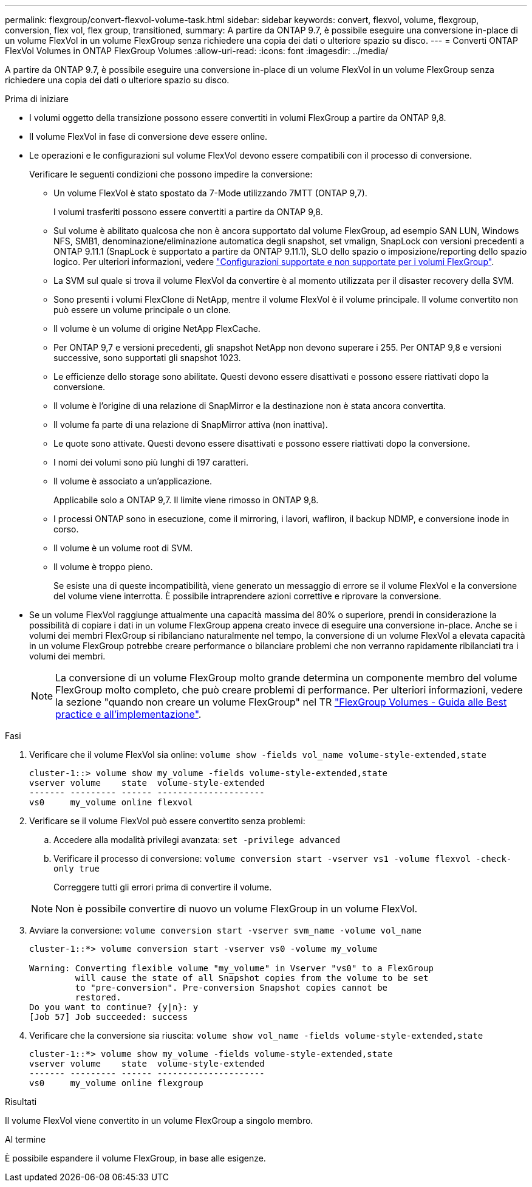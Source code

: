 ---
permalink: flexgroup/convert-flexvol-volume-task.html 
sidebar: sidebar 
keywords: convert, flexvol, volume, flexgroup, conversion, flex vol, flex group, transitioned, 
summary: A partire da ONTAP 9.7, è possibile eseguire una conversione in-place di un volume FlexVol in un volume FlexGroup senza richiedere una copia dei dati o ulteriore spazio su disco. 
---
= Converti ONTAP FlexVol Volumes in ONTAP FlexGroup Volumes
:allow-uri-read: 
:icons: font
:imagesdir: ../media/


[role="lead"]
A partire da ONTAP 9.7, è possibile eseguire una conversione in-place di un volume FlexVol in un volume FlexGroup senza richiedere una copia dei dati o ulteriore spazio su disco.

.Prima di iniziare
* I volumi oggetto della transizione possono essere convertiti in volumi FlexGroup a partire da ONTAP 9,8.
* Il volume FlexVol in fase di conversione deve essere online.
* Le operazioni e le configurazioni sul volume FlexVol devono essere compatibili con il processo di conversione.
+
Verificare le seguenti condizioni che possono impedire la conversione:

+
** Un volume FlexVol è stato spostato da 7-Mode utilizzando 7MTT (ONTAP 9,7).
+
I volumi trasferiti possono essere convertiti a partire da ONTAP 9,8.

** Sul volume è abilitato qualcosa che non è ancora supportato dal volume FlexGroup, ad esempio SAN LUN, Windows NFS, SMB1, denominazione/eliminazione automatica degli snapshot, set vmalign, SnapLock con versioni precedenti a ONTAP 9.11.1 (SnapLock è supportato a partire da ONTAP 9.11.1), SLO dello spazio o imposizione/reporting dello spazio logico. Per ulteriori informazioni, vedere link:supported-unsupported-config-concept.html["Configurazioni supportate e non supportate per i volumi FlexGroup"].
** La SVM sul quale si trova il volume FlexVol da convertire è al momento utilizzata per il disaster recovery della SVM.
** Sono presenti i volumi FlexClone di NetApp, mentre il volume FlexVol è il volume principale. Il volume convertito non può essere un volume principale o un clone.
** Il volume è un volume di origine NetApp FlexCache.
** Per ONTAP 9,7 e versioni precedenti, gli snapshot NetApp non devono superare i 255. Per ONTAP 9,8 e versioni successive, sono supportati gli snapshot 1023.
** Le efficienze dello storage sono abilitate. Questi devono essere disattivati e possono essere riattivati dopo la conversione.
** Il volume è l'origine di una relazione di SnapMirror e la destinazione non è stata ancora convertita.
** Il volume fa parte di una relazione di SnapMirror attiva (non inattiva).
** Le quote sono attivate. Questi devono essere disattivati e possono essere riattivati dopo la conversione.
** I nomi dei volumi sono più lunghi di 197 caratteri.
** Il volume è associato a un'applicazione.
+
Applicabile solo a ONTAP 9,7. Il limite viene rimosso in ONTAP 9,8.

** I processi ONTAP sono in esecuzione, come il mirroring, i lavori, wafliron, il backup NDMP, e conversione inode in corso.
** Il volume è un volume root di SVM.
** Il volume è troppo pieno.
+
Se esiste una di queste incompatibilità, viene generato un messaggio di errore se il volume FlexVol e la conversione del volume viene interrotta. È possibile intraprendere azioni correttive e riprovare la conversione.



* Se un volume FlexVol raggiunge attualmente una capacità massima del 80% o superiore, prendi in considerazione la possibilità di copiare i dati in un volume FlexGroup appena creato invece di eseguire una conversione in-place. Anche se i volumi dei membri FlexGroup si ribilanciano naturalmente nel tempo, la conversione di un volume FlexVol a elevata capacità in un volume FlexGroup potrebbe creare performance o bilanciare problemi che non verranno rapidamente ribilanciati tra i volumi dei membri.
+
[NOTE]
====
La conversione di un volume FlexGroup molto grande determina un componente membro del volume FlexGroup molto completo, che può creare problemi di performance. Per ulteriori informazioni, vedere la sezione "quando non creare un volume FlexGroup" nel TR link:https://www.netapp.com/media/12385-tr4571.pdf["FlexGroup Volumes - Guida alle Best practice e all'implementazione"].

====


.Fasi
. Verificare che il volume FlexVol sia online: `volume show -fields vol_name volume-style-extended,state`
+
[listing]
----
cluster-1::> volume show my_volume -fields volume-style-extended,state
vserver volume    state  volume-style-extended
------- --------- ------ ---------------------
vs0     my_volume online flexvol
----
. Verificare se il volume FlexVol può essere convertito senza problemi:
+
.. Accedere alla modalità privilegi avanzata: `set -privilege advanced`
.. Verificare il processo di conversione: `volume conversion start -vserver vs1 -volume flexvol -check-only true`
+
Correggere tutti gli errori prima di convertire il volume.

+
[NOTE]
====
Non è possibile convertire di nuovo un volume FlexGroup in un volume FlexVol.

====


. Avviare la conversione: `volume conversion start -vserver svm_name -volume vol_name`
+
[listing]
----
cluster-1::*> volume conversion start -vserver vs0 -volume my_volume

Warning: Converting flexible volume "my_volume" in Vserver "vs0" to a FlexGroup
         will cause the state of all Snapshot copies from the volume to be set
         to "pre-conversion". Pre-conversion Snapshot copies cannot be
         restored.
Do you want to continue? {y|n}: y
[Job 57] Job succeeded: success
----
. Verificare che la conversione sia riuscita: `volume show vol_name -fields volume-style-extended,state`
+
[listing]
----
cluster-1::*> volume show my_volume -fields volume-style-extended,state
vserver volume    state  volume-style-extended
------- --------- ------ ---------------------
vs0     my_volume online flexgroup
----


.Risultati
Il volume FlexVol viene convertito in un volume FlexGroup a singolo membro.

.Al termine
È possibile espandere il volume FlexGroup, in base alle esigenze.
